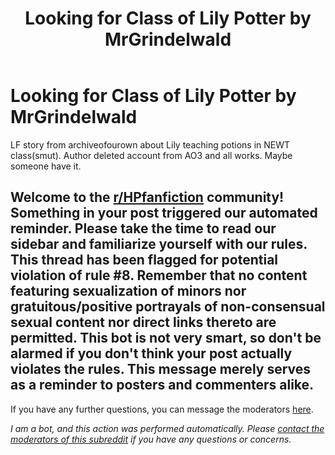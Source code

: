 #+TITLE: Looking for Class of Lily Potter by MrGrindelwald

* Looking for Class of Lily Potter by MrGrindelwald
:PROPERTIES:
:Author: Ok_Strategy_1271
:Score: 3
:DateUnix: 1609525912.0
:DateShort: 2021-Jan-01
:FlairText: Request
:END:
LF story from archiveofourown about Lily teaching potions in NEWT class(smut). Author deleted account from AO3 and all works. Maybe someone have it.


** Welcome to the [[/r/HPfanfiction][r/HPfanfiction]] community! Something in your post triggered our automated reminder. Please take the time to read our sidebar and familiarize yourself with our rules. This thread has been flagged for potential violation of rule #8. Remember that no content featuring sexualization of minors nor gratuitous/positive portrayals of non-consensual sexual content nor direct links thereto are permitted. This bot is not very smart, so don't be alarmed if you don't think your post actually violates the rules. This message merely serves as a reminder to posters and commenters alike.

If you have any further questions, you can message the moderators [[https://www.reddit.com/message/compose?to=%2Fr%2FHPfanfiction][here]].

/I am a bot, and this action was performed automatically. Please [[/message/compose/?to=/r/HPfanfiction][contact the moderators of this subreddit]] if you have any questions or concerns./
:PROPERTIES:
:Author: AutoModerator
:Score: 1
:DateUnix: 1609525912.0
:DateShort: 2021-Jan-01
:END:
